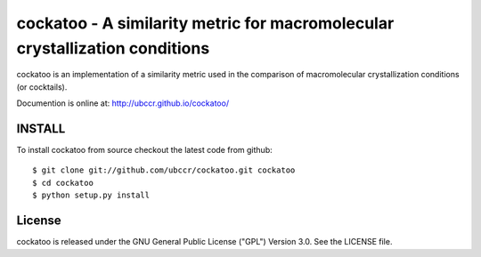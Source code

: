 ===============================================================================
cockatoo - A similarity metric for macromolecular crystallization conditions
===============================================================================

cockatoo is an implementation of a similarity metric used in the comparison of
macromolecular crystallization conditions (or cocktails).

Documention is online at: http://ubccr.github.io/cockatoo/

------------------------------------------------------------------------
INSTALL
------------------------------------------------------------------------

To install cockatoo from source checkout the latest code from github::

  $ git clone git://github.com/ubccr/cockatoo.git cockatoo
  $ cd cockatoo
  $ python setup.py install


------------------------------------------------------------------------
License
------------------------------------------------------------------------

cockatoo is released under the GNU General Public License ("GPL") Version 3.0.
See the LICENSE file.
